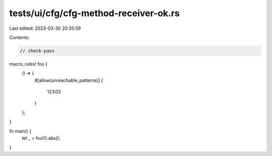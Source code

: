 tests/ui/cfg/cfg-method-receiver-ok.rs
======================================

Last edited: 2023-03-30 20:35:59

Contents:

.. code-block:: rs

    // check-pass

macro_rules! foo {
    () => {
        #[allow(unreachable_patterns)]
        {
            123i32
        }
    };
}

fn main() {
    let _ = foo!().abs();
}



